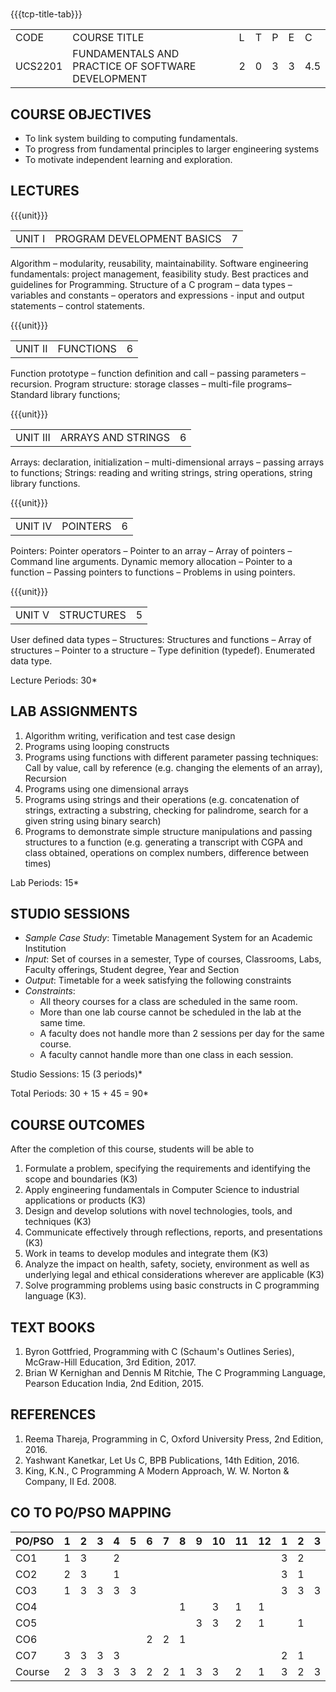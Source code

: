 * 
:properties:
:author: Dr R Kanchana, Dr R S Milton, Dr T T Mirnalinee
:date: 16 March 2021
:end:

#+startup: showall

{{{tcp-title-tab}}}
| CODE    | COURSE TITLE                                      | L | T | P | E |   C |
| UCS2201 | FUNDAMENTALS AND PRACTICE OF SOFTWARE DEVELOPMENT | 2 | 0 | 3 | 3 | 4.5 |
		

** COURSE OBJECTIVES
- To link system building to computing fundamentals.
- To progress from fundamental principles to larger engineering
  systems
- To motivate independent learning and exploration.

** LECTURES
{{{unit}}}
| UNIT I | PROGRAM DEVELOPMENT BASICS | 7 |
Algorithm -- modularity, reusability, maintainability. Software
engineering fundamentals: project management, feasibility study. Best
practices and guidelines for Programming.  Structure of a C program --
data types -- variables and constants -- operators and expressions -
input and output statements -- control statements.

{{{unit}}}
| UNIT II | FUNCTIONS  | 6 |
Function prototype -- function definition and call -- passing
parameters -- recursion. Program structure: storage classes –
multi-file programs-- Standard library functions;

{{{unit}}}
| UNIT III | ARRAYS AND STRINGS  | 6 |
Arrays: declaration, initialization -- multi-dimensional arrays --
passing arrays to functions; Strings: reading and writing strings,
string operations, string library functions.

{{{unit}}}
| UNIT IV | POINTERS   | 6 |
Pointers: Pointer operators -- Pointer to an array -- Array of
pointers -- Command line arguments. Dynamic memory allocation --
Pointer to a function -- Passing pointers to functions -- Problems in
using pointers.

{{{unit}}}
| UNIT V | STRUCTURES   | 5 |
User defined data types -- Structures: Structures and functions --
Array of structures -- Pointer to a structure -- Type definition
(typedef).  Enumerated data type. 

#+BEGIN_COMMENT
{{{unit}}}
| UNIT II | DATABASES  | 6 |
Databases: Relational Databases -- SQL -- SQLite.

{{{unit}}}
| UNIT III | WEB APPLICATION DEVELOPMENT | 6 |
Web Application Development: HTML and CSS -- JavaScript;
Security; Developing Single Page Application; Mobile
Applications.

{{{unit}}}
| UNIT IV | DATA SCIENCE | 6 |
Data Science: Regression -- Classification -- Visualization
-- Scikit-Learn.

{{{unit}}}
| UNIT V | SOFTWARE ENGINEERING | 6 |
Software Engineering: Planning -- Project management --
Feasibility study -- Cost-Benefit analysis -- Modular and
architecture Design -- Documentation; Ethics and best
practices in Engineering.
#+END_COMMENT
\hfill  *Lecture Periods: 30*

** LAB ASSIGNMENTS
1. Algorithm writing, verification and test case design
2. Programs using looping constructs
3. Programs using functions with different parameter passing
   techniques: Call by value, call by reference (e.g. changing the
   elements of an array), Recursion
4. Programs using one dimensional arrays
5. Programs using strings and their operations (e.g. concatenation of
   strings, extracting a substring, checking for palindrome, search
   for a given string using binary search)
6. Programs to demonstrate simple structure manipulations and passing
   structures to a function (e.g. generating a transcript with CGPA
   and class obtained, operations on complex numbers, difference
   between times)

# In all the above assignments, wherever applicable, focus on
# reflection and introspection on learning outcome.
\hfill  *Lab Periods: 15*

** STUDIO SESSIONS
- /Sample Case Study/: Timetable Management System for an Academic
  Institution
- /Input/: Set of courses in a semester, Type of courses, Classrooms,
  Labs, Faculty offerings, Student degree, Year and Section
- /Output/: Timetable for a week satisfying the following constraints
- /Constraints/:
  - All theory courses for a class are scheduled in the same room.
  - More than one lab course cannot be scheduled in the lab at the same time.
  - A faculty does not handle more than 2 sessions per day for the same course.
  - A faculty cannot handle more than one class in each session.

\hfill *Studio Sessions: 15 (3 periods)*

\hfill *Total Periods: 30 + 15 + 45 = 90*

** COURSE OUTCOMES
After the completion of this course, students will be able to
1. Formulate a problem, specifying the requirements and
   identifying the scope and boundaries (K3)
2. Apply engineering fundamentals in Computer Science to
   industrial applications or products (K3)
3. Design and develop solutions with novel technologies,
   tools, and techniques (K3)
4. Communicate effectively through reflections, reports, and
   presentations (K3)
5. Work in teams to develop modules and integrate them (K3)
6. Analyze the impact on health, safety, society, environment
   as well as underlying legal and ethical considerations
   wherever are applicable (K3)
7. Solve programming problems using basic constructs in C programming
   language (K3).

** COMMENT INSTRUCTIONS
1. Instructor provides the links in Internet, industry links
   and professional magazine articles available in SSN
   library and asks the students to study systems or
   industrial applications based on the fundamentals learnt.
   Students must submit a short report on various problems
   and applications, tools and knowledge required to design
   such a system.
2. The instructor introduces the general aspects of timetable
   management / scheduling problem and constraints involved. Further,
   the faculty provides pointers to applications of this problem in
   various other domains.
3. Students are grouped into teams and each team is asked to
   formulate timetable management in different domains and
   identify the scope and constraints of their problem.
4. Students are asked to evolve an architecture design along
   with the design of individual modules. They need to plan a
   timeline too.
5. Students are asked to explore safety, health, ethical,
   environmental, societal impact (whichever applicable) of
   the applications and investigate legal and ethical
   aspects. A detailed report of the problem formulation,
   scope and constraints, design must be submitted.
6. Students are asked to find out the technologies used to
   implement their work and analyze the feasibility. With the
   selected tools and technologies, they are asked to
   implement their solution.
7. Students are asked to demonstrate their solutions in two
   stages (after 50% completion and after 100% completion of
   the implementation)
8. Students are asked to present their problem, methodology,
   and solution.
9. Students are asked to document their learning experience
   as a reflection of the skills acquired.
10. Students are asked to explore limitations of their
    solution in terms of security, reliability, code
    reusability and adaptability.

** COMMENT EVALUATION
#+latex: \newcolumntype{Y}{>{\small\raggedright\arraybackslash}X}
#+latex: \newcolumntype{A}{>{\small\raggedright\arraybackslash\hsize=.7\hsize}X}
#+latex: \newcolumntype{B}{>{\small\raggedright\arraybackslash\hsize=1.2\hsize}X}
#+latex: \newcolumntype{C}{>{\small\raggedright\arraybackslash\hsize=1\hsize}X}
#+attr_latex: :environment tabularx :width \textwidth :align BBAAAA

| <10>                                   | <40>                                                                    |                   <10> |      <10> |         <10> |   <10> |
|----------------------------------------+-------------------------------------------------------------------------+------------------------+-----------+--------------+--------|
| Asssessment tool                       | Execution                                                               | Peer review and rating | Viva voce | Presentation | Report |
|----------------------------------------+-------------------------------------------------------------------------+------------------------+-----------+--------------+--------|
| Review 1 by instructor: Design         | Problem formulation, scope: 60                                          |                     10 |           |              |     30 |
|----------------------------------------+-------------------------------------------------------------------------+------------------------+-----------+--------------+--------|
| Mid sem evaluation by a committee      | Planning and modules: 20, Technical: 20, Ethics/Best practices: 10      |                        |        10 |           20 |     20 |
|----------------------------------------+-------------------------------------------------------------------------+------------------------+-----------+--------------+--------|
| Review 2 by instructor: Implementation | Implementation, demo, testing, user interface: 90                       |                     10 |           |              |        |
|----------------------------------------+-------------------------------------------------------------------------+------------------------+-----------+--------------+--------|
| End sem evaluation by a committee      | Demo  (Innovation, emerging technologies, security, user interface): 40 |                        |        10 |           10 |     20 |
|----------------------------------------+-------------------------------------------------------------------------+------------------------+-----------+--------------+--------|

** COMMENT ASSESSMENT
| Assessment Tool         | Weight |    |
|-------------------------+--------+----|
| /Continuous assessment/  |     50 |    |
| CAT 1 (Theory)          |        | 15 |
| CAT 2 (Theory / Lab)    |        | 15 |
| Lab work                |        | 20 |
| /Project Assessment/    |     50 |    |
| Review 1                |        |  5 |
| Review 2                |        |  5 |
| Mid semester evaluation |        | 15 |
| End semester evaluation |        | 25 |
|-------------------------+--------+----|
| Total                   |    100 |    |

#+BEGIN_COMMENT
| Assessment Tool      | Weight |     |
|----------------------+-----------+-----|
| End semester exam    |       25% |     |
| Continuous assessment |       75% |     |
| Class activity       |           | 10% |
| Review 1             |           | 10% |
| Review 2             |           | 15% |
| Review 3             |           | 20% |
| Mid semester review  |           | 20% |
| End semester review  |           | 25% |
|----------------------+-----------+-----|
| Total                |      100% |     |

| Assessment Tool | Weightage |     |
|-----------------+-----------+-----|
| Class Activity  |       25% |     |
| Project         |       75% |     |
| Review 1        |           | 10% |
| Review 2        |           | 20% |
| Review 3        |           | 20% |
| Mid Sem Review  |           | 20% |
| End Sem Review  |           | 30% |
|-----------------+-----------+-----|
| Total           |      100% |     |
#+END_COMMENT
** TEXT BOOKS
1. Byron Gottfried, Programming with C (Schaum's Outlines Series),
   McGraw-Hill Education, 3rd Edition, 2017.
2. Brian W Kernighan and Dennis M Ritchie, The C Programming Language,
   Pearson Education India, 2nd Edition, 2015.

** REFERENCES
1. Reema Thareja, Programming in C, Oxford University Press, 2nd Edition, 2016.
2. Yashwant Kanetkar, Let Us C, BPB Publications, 14th Edition, 2016.
3. King, K.N., C Programming A Modern Approach, W. W. Norton & Company, II Ed. 2008.

** CO TO PO/PSO MAPPING
| PO/PSO | 1 | 2 | 3 | 4 | 5 | 6 | 7 | 8 | 9 | 10 | 11 | 12 | 1 | 2 | 3 |
|--------+---+---+---+---+---+---+---+---+---+----+----+----+---+---+---|
| CO1    | 1 | 3 |  | 2 |  |  |  |  |  |   |   |   | 3 | 2 |  |
| CO2    | 2 | 3 |  | 1 |  |  |  |  |  |   |   |   | 3 | 1 |  |
| CO3    | 1 | 3 | 3 | 3 | 3 |  |  |  |  |   |   |   | 3 | 3 | 3 |
| CO4    |  |  |  |  |  |  |  | 1 |  |  3 |  1 |  1 |  |  |  |
| CO5    |  |  |  |  |  |  |  |  | 3 |  3 |  2 |  1 |  | 1 |  |
| CO6    |  |  |  |  |  | 2 | 2 | 1 |  |   |   |   |  |  |  |
| CO7    | 3 | 3 | 3 | 3 |  |  |  |  |  |   |   |   | 2 | 1 |  |
|--------+---+---+---+---+---+---+---+---+---+----+----+----+---+---+---|
| Course | 2 | 3 | 3 | 3 | 3 | 2 | 2 | 1 | 3 |  3 |  2 |  1 | 3 | 2 | 3 |

# | Score | 7 | 12 | 6 | 9 | 3 | 2 | 2 | 2 | 3 | 6 | 3 | 2 | 9 | 8 | 3 |
#+tblfm: @>$2..@>$>='(ceiling (/ (* 1.0 (apply '+ '(@<<..@>>)))(length '(@<<..@>>))));N

   
#+BEGIN_COMMENT
Technical Outcome.
Could you learn?
Rate yourself in the scale of 1 to 3
1 -- Not confident, more practice required.
2 - Could modify available code but not able to write
own logic.
3 - Proficient
1 Task 1
2 Task 2
Best Practices / Application of fundamentals learnt in theory courses
Suggested by the Instructor
Could you follow?
Rate yourself in the scale of 1 to 3
1 -- Needs to improve.
2 - Inconsistent in applying
3 - Proficient with the practice
B1 Design before coding
B2 Modular design and coding
using versions
#+END_COMMENT

